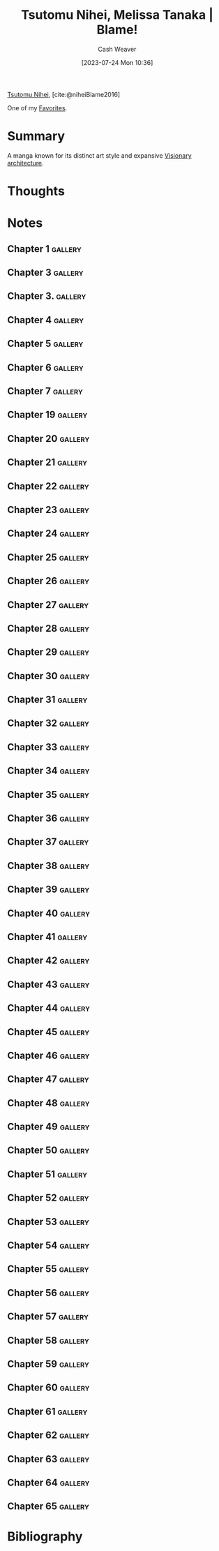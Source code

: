 :PROPERTIES:
:ROAM_REFS: [cite:@niheiBlame2016]
:ID:       f63223ab-fdd7-493b-8d80-2efc34d60edd
:LAST_MODIFIED: [2023-12-14 Thu 12:46]
:END:
#+title: Tsutomu Nihei, Melissa Tanaka | Blame!
#+hugo_custom_front_matter: :slug "f63223ab-fdd7-493b-8d80-2efc34d60edd"
#+author: Cash Weaver
#+date: [2023-07-24 Mon 10:36]
#+filetags: :reference:

[[id:dd2258c9-1cf4-498d-b25c-075b3d5456f2][Tsutomu Nihei]], [cite:@niheiBlame2016]

One of my [[id:2a586a0e-eddc-4903-9c90-7e3a91e3204c][Favorites]].

* Summary
A manga known for its distinct art style and expansive [[id:0b177377-113b-43c9-83aa-319703d38fb8][Visionary architecture]].
* Thoughts
* Notes
** Chapter 1 :gallery:
*** [[file:2023-07-25_20-20-43_005.jpg]]

*** [[file:2023-07-25_20-21-25_022.jpg]]
** Chapter 3 :gallery:
*** [[file:2023-07-25_20-27-17_011.jpg]]
** Chapter 3. :gallery:
*** [[file:2023-07-25_20-25-57_002.jpg]]

*** [[file:2023-07-25_20-26-16_009.jpg]]
** Chapter 4 :gallery:
*** [[file:2023-07-25_20-28-04_004.jpg]]
** Chapter 5 :gallery:
*** [[file:2023-07-25_20-33-23_016.jpg]]
** Chapter 6 :gallery:

*** [[file:2023-07-25_20-36-41_028.jpg]]
** Chapter 7 :gallery:
*** [[file:2023-07-25_20-40-52_028.jpg]]

*** [[file:2023-07-25_20-41-16_029.jpg]]
** Chapter 19 :gallery:

*** [[file:2023-07-25_20-22-24_001.jpg]]

*** [[file:2023-07-25_20-22-40_011.jpg]]
** Chapter 20 :gallery:
*** [[file:2023-07-25_20-24-58_023.jpg]]
** Chapter 21 :gallery:

*** [[file:2023-07-26_19-32-57_020.jpg]]

*** [[file:2023-07-26_19-34-19_023.jpg]]
** Chapter 22 :gallery:
*** [[file:2023-07-26_19-37-49_001.jpg]]

*** [[file:2023-07-26_19-39-00_010.jpg]]

*** [[file:2023-07-26_19-39-20_014.jpg]]

*** [[file:2023-07-26_19-40-49_023.jpg]]

*** [[file:2023-07-26_19-41-01_024.jpg]]

** Chapter 23 :gallery:
*** [[file:2023-07-26_19-43-05_015.jpg]]

*** [[file:2023-07-26_19-44-51_016.jpg]]

*** [[file:2023-07-26_19-45-30_023.jpg]]

*** [[file:2023-07-26_19-46-24_030.jpg]]

** Chapter 24 :gallery:
*** [[file:2023-07-26_19-47-05_002.jpg]]

*** [[file:2023-07-26_19-47-20_005.jpg]]

*** [[file:2023-07-26_19-47-39_008.jpg]]

*** [[file:2023-07-26_19-48-00_013.jpg]]

*** [[file:2023-07-26_19-49-30_024.jpg]]

*** [[file:2023-07-26_19-49-38_025.jpg]]

*** [[file:2023-07-26_19-50-54_029.jpg]]

** Chapter 25 :gallery:
*** [[file:2023-07-26_19-54-07_020.jpg]]

*** [[file:2023-07-26_19-55-33_029.jpg]]

** Chapter 26 :gallery:
*** [[file:2023-07-26_19-56-49_002.jpg]]

*** [[file:2023-07-26_19-56-56_003.jpg]]

*** [[file:2023-07-26_19-57-09_004.jpg]]

*** [[file:2023-07-26_19-57-17_005.jpg]]

*** [[file:2023-07-26_19-57-46_009.jpg]]

*** [[file:2023-07-26_20-01-14_016.jpg]]

*** [[file:2023-07-26_20-01-40_021.jpg]]

*** [[file:2023-07-26_20-01-48_022.jpg]]

*** [[file:2023-07-26_20-04-16_028.jpg]]

*** [[file:2023-07-26_20-05-04_030.jpg]]

*** [[file:2023-07-26_20-05-15_031.jpg]]

*** [[file:2023-07-26_20-06-07_038.jpg]]

*** [[file:2023-07-26_20-06-53_046.jpg]]

** Chapter 27 :gallery:
*** [[file:2023-07-26_20-07-45_001.jpg]]

*** [[file:2023-07-26_20-08-25_004.jpg]]

*** [[file:2023-07-26_20-09-25_011.jpg]]

*** [[file:2023-07-26_20-09-41_016.jpg]]

** Chapter 28 :gallery:
*** [[file:2023-07-26_20-12-09_001.jpg]]

*** [[file:2023-07-26_20-12-49_004.jpg]]

*** [[file:2023-07-26_20-13-00_005.jpg]]
** Chapter 29 :gallery:
*** [[file:2023-07-26_20-16-37_001.jpg]]

*** [[file:2023-07-26_20-16-49_003.jpg]]

*** [[file:2023-07-26_20-18-11_008.jpg]]

*** [[file:2023-07-26_20-20-15_016.jpg]]

*** [[file:2023-07-26_20-20-24_017.jpg]]

*** [[file:2023-07-26_20-20-50_019.jpg]]

*** [[file:2023-07-26_20-21-22_022.jpg]]

*** [[file:2023-07-26_20-21-32_023.jpg]]

*** [[file:2023-07-26_20-21-45_024.jpg]]
** Chapter 30 :gallery:
*** [[file:2023-07-26_20-23-53_001.jpg]]

*** [[file:2023-07-26_20-24-06_002.jpg]]

*** [[file:2023-07-26_20-24-20_004.jpg]]

*** [[file:2023-07-26_20-25-19_008.jpg]]

*** [[file:2023-07-26_20-25-57_014.jpg]]

*** [[file:2023-07-26_20-27-57_033.jpg]]

*** [[file:2023-07-26_20-28-06_034.jpg]]

*** [[file:2023-07-26_20-28-42_035.jpg]]

*** [[file:2023-07-26_20-30-09_040.jpg]]
** Chapter 31 :gallery:
*** [[file:2023-07-26_20-31-11_004.jpg]]

*** [[file:2023-07-26_20-34-49_029.jpg]]
** Chapter 32 :gallery:

*** [[file:2023-07-26_20-35-33_002.jpg]]

*** [[file:2023-07-26_20-35-57_006.jpg]]

*** [[file:2023-07-26_20-36-20_008.jpg]]

*** [[file:2023-07-26_20-37-30_016.jpg]]

*** [[file:2023-07-26_20-40-37_020.jpg]]

*** [[file:2023-07-26_20-40-49_022.jpg]]

*** [[file:2023-07-26_20-41-04_024.jpg]]

*** [[file:2023-07-26_20-41-11_025.jpg]]

*** [[file:2023-07-26_20-41-19_026.jpg]]
** Chapter 33 :gallery:
*** [[file:2023-07-27_20-11-16_002.jpg]]
** Chapter 34 :gallery:
*** [[file:2023-07-27_20-14-02_001.jpg]]

*** [[file:2023-07-27_20-14-40_009.jpg]]

*** [[file:2023-07-27_20-14-45_010.jpg]]

*** [[file:2023-07-27_20-14-58_011.jpg]]
** Chapter 35 :gallery:
*** [[file:2023-07-27_20-18-35_017.png]]

*** [[file:2023-07-27_20-19-12_028.jpg]]
** Chapter 36 :gallery:
*** [[file:2023-07-27_20-19-49_001.jpg]]

*** [[file:2023-07-27_20-20-02_002.jpg]]

*** [[file:2023-07-27_20-20-12_004.jpg]]

*** [[file:2023-07-27_20-21-16_020.jpg]]
** Chapter 37 :gallery:
*** [[file:2023-07-27_20-21-53_002.jpg]]

*** [[file:2023-07-27_20-22-04_005.jpg]]

*** [[file:2023-07-27_20-22-13_006.jpg]]

*** [[file:2023-07-27_20-23-01_022.jpg]]
** Chapter 38 :gallery:

*** [[file:2023-07-27_20-23-34_002.jpg]]

*** [[file:2023-07-27_20-24-45_017.jpg]]
** Chapter 39 :gallery:
*** [[file:2023-07-27_20-27-08_012.jpg]]

*** [[file:2023-07-27_20-28-24_030.jpg]]
** Chapter 40 :gallery:

*** [[file:2023-07-28_05-39-42_004.jpg]]

*** [[file:2023-07-28_05-39-59_006.jpg]]

*** [[file:2023-07-28_05-40-05_007.jpg]]
** Chapter 41 :gallery:
*** [[file:2023-07-28_05-44-29_018.jpg]]
** Chapter 42 :gallery:

*** [[file:2023-07-28_05-45-37_002.png]]

*** [[file:2023-07-28_05-46-22_010.jpg]]

*** [[file:2023-07-28_05-46-28_011.jpg]]

*** [[file:2023-07-28_05-46-38_013.jpg]]

*** [[file:2023-07-28_05-46-45_014.jpg]]

*** [[file:2023-07-28_05-47-18_023.jpg]]
** Chapter 43 :gallery:
*** [[file:2023-07-28_05-49-32_007.jpg]]

*** [[file:2023-07-28_05-49-39_013.jpg]]
** Chapter 44 :gallery:
*** [[file:2023-07-28_05-52-19_009.jpg]]

*** [[file:2023-07-28_05-52-25_010.jpg]]
** Chapter 45 :gallery:
*** [[file:2023-07-28_05-54-23_027.jpg]]

*** [[file:2023-07-28_05-54-33_028.jpg]]

*** [[file:2023-07-28_05-54-40_029.jpg]]

*** [[file:2023-07-28_05-54-46_030.jpg]]
** Chapter 46 :gallery:

*** [[file:2023-07-28_05-57-03_003.jpg]]

*** [[file:2023-07-28_05-57-14_008.jpg]]

*** [[file:2023-07-28_05-57-30_010.jpg]]

*** [[file:2023-07-28_05-57-37_011.jpg]]

*** [[file:2023-07-28_05-57-43_012.jpg]]

*** [[file:2023-07-28_05-59-14_020.jpg]]

*** [[file:2023-07-28_05-59-36_021.jpg]]

*** [[file:2023-07-28_06-00-09_026.jpg.jpeg]]

*** [[file:2023-07-28_06-00-22_029.jpg]]

*** [[file:2023-07-28_06-00-30_030.jpg]]
** Chapter 47 :gallery:
*** [[file:2023-07-28_06-00-49_001.jpg]]

*** [[file:2023-07-28_06-00-58_002.jpg]]

*** [[file:2023-07-28_06-01-05_003.jpg]]

*** [[file:2023-07-28_06-02-16_027.jpg]]
** Chapter 48 :gallery:
*** [[file:2023-07-28_06-04-22_025.jpg]]
** Chapter 49 :gallery:

*** [[file:2023-07-28_06-06-12_003.jpg]]

*** [[file:2023-07-28_06-06-55_017.jpg]]

*** [[file:2023-07-28_06-07-52_024.jpg]]

*** [[file:2023-07-28_06-07-57_025.jpg]]

*** [[file:2023-07-28_06-08-04_026.jpg]]
** Chapter 50 :gallery:
*** [[file:2023-07-28_06-08-52_008.jpg]]

*** [[file:2023-07-28_06-09-29_023.png]]

*** [[file:2023-07-28_06-09-35_024.jpg]]
** Chapter 51 :gallery:
*** [[file:2023-07-28_06-11-12_022.jpg]]

*** [[file:2023-07-28_06-11-24_023.jpg]]

*** [[file:2023-07-28_06-11-30_024.jpg]]

*** [[file:2023-07-28_06-11-48_029.jpg]]
** Chapter 52 :gallery:
*** [[file:2023-07-28_06-12-06_002.jpg]]

*** [[file:2023-07-28_06-12-15_004.jpg]]

*** [[file:2023-07-28_06-12-21_005.jpg]]
** Chapter 53 :gallery:
*** [[file:2023-07-28_06-16-11_005.jpg]]

*** [[file:2023-07-28_06-15-49_028.jpg]]
** Chapter 54 :gallery:
*** [[file:2023-07-28_06-15-14_018.jpg.jpeg]]
** Chapter 55 :gallery:

*** [[file:2023-07-28_06-16-40_004.jpg]]

*** [[file:2023-07-28_06-18-15_027.jpg]]

*** [[file:2023-07-28_06-18-24_028.jpg]]
** Chapter 56 :gallery:

*** [[file:2023-07-28_06-18-57_001.jpg.jpeg]]

*** [[file:2023-07-28_06-19-12_010.jpg]]

*** [[file:2023-07-28_06-19-51_014.jpg]]

*** [[file:2023-07-28_06-19-59_015.jpg]]
** Chapter 57 :gallery:

*** [[file:2023-07-28_06-21-07_002.jpg]]

*** [[file:2023-07-28_06-21-21_004.jpg]]

*** [[file:2023-07-28_06-21-59_010.jpg]]

*** [[file:2023-07-28_06-22-12_011.jpg]]

*** [[file:2023-07-28_06-22-39_012.jpg]]

*** [[file:2023-07-28_06-22-46_013.jpg]]

*** [[file:2023-07-28_06-22-55_014.jpg]]

*** [[file:2023-07-28_06-23-10_017.jpg]]

*** [[file:2023-07-28_06-23-54_020.jpg]]

*** [[file:2023-07-28_06-24-26_025.jpg]]

*** [[file:2023-07-28_06-24-32_026.jpg]]

*** [[file:2023-07-28_06-24-38_027.jpg]]

*** [[file:2023-07-28_06-24-50_029.jpg]]
** Chapter 58 :gallery:
*** [[file:2023-07-28_06-25-09_002.jpg]]

*** [[file:2023-07-28_06-25-15_004.jpg]]

*** [[file:2023-07-28_06-25-21_005.jpg]]

*** [[file:2023-07-28_06-25-42_012.jpg]]

*** [[file:2023-07-28_06-25-47_013.jpg]]

*** [[file:2023-07-28_06-25-53_014.jpg]]

*** [[file:2023-07-28_06-26-01_015.jpg]]

*** [[file:2023-07-28_06-26-34_015.jpg]]

*** [[file:2023-07-28_06-26-41_026.jpg]]
** Chapter 59 :gallery:

*** [[file:2023-07-28_06-27-07_001.jpg]]

*** [[file:2023-07-28_06-27-13_002.jpg]]

*** [[file:2023-07-28_06-27-23_003.jpg]]

*** [[file:2023-07-28_06-27-36_005.jpg]]

*** [[file:2023-07-28_06-27-53_007.jpg]]

*** [[file:2023-07-28_06-28-24_020.jpg]]

*** [[file:2023-07-28_06-28-38_021.jpg]]

*** [[file:2023-07-28_06-28-50_024.jpg]]

*** [[file:2023-07-28_06-28-58_026.jpg]]
** Chapter 60 :gallery:
*** [[file:2023-07-28_06-29-24_005.jpg]]

*** [[file:2023-07-28_06-29-39_008.jpg]]

*** [[file:2023-07-28_06-29-48_010.jpg]]

*** [[file:2023-07-28_06-29-58_013.jpg]]

*** [[file:2023-07-28_06-31-01_017.jpg]]

*** [[file:2023-07-28_06-31-07_018.jpg]]

*** [[file:2023-07-28_06-31-13_019.jpg]]

*** [[file:2023-07-28_06-31-22_021.jpg]]
** Chapter 61 :gallery:

*** [[file:2023-07-28_06-32-13_001.jpg]]

*** [[file:2023-07-28_06-32-20_002.jpg]]

*** [[file:2023-07-28_06-32-26_003.jpg]]

*** [[file:2023-07-28_06-32-39_005.jpg]]

*** [[file:2023-07-28_06-32-52_007.jpg]]

*** [[file:2023-07-28_06-33-12_011.jpg]]

*** [[file:2023-07-28_06-33-24_015.jpg]]

*** [[file:2023-07-28_06-33-43_019.jpg]]
** Chapter 62 :gallery:
*** [[file:2023-07-28_06-34-49_014.jpg]]

*** [[file:2023-07-28_06-34-55_015.jpg]]

*** [[file:2023-07-28_06-35-22_017.jpg]]

*** [[file:2023-07-28_06-35-30_018.jpg]]

*** [[file:2023-07-28_06-35-40_019.jpg]]

*** [[file:2023-07-28_06-35-56_024.jpg]]
** Chapter 63 :gallery:
*** [[file:2023-07-28_06-36-17_001.jpg]]

*** [[file:2023-07-28_06-36-41_008.jpg]]

*** [[file:2023-07-28_06-36-47_009.jpg]]

*** [[file:2023-07-28_06-38-05_025.jpg]]

*** [[file:2023-07-28_06-38-11_026.jpg]]
** Chapter 64 :gallery:

*** [[file:2023-07-28_06-39-24_001.jpg]]

*** [[file:2023-07-28_06-39-31_002.jpg]]

*** [[file:2023-07-28_06-39-51_005.jpg]]

*** [[file:2023-07-28_06-40-05_006.jpg]]

*** [[file:2023-07-28_06-40-33_011.jpg]]

*** [[file:2023-07-28_06-40-46_013.jpg]]
** Chapter 65 :gallery:
*** [[file:2023-07-28_06-42-23_001.jpg]]

*** [[file:2023-07-28_06-42-33_004.jpg]]

*** [[file:2023-07-28_06-42-42_006.jpg]]

*** [[file:2023-07-28_06-42-51_008.jpg]]

*** [[file:2023-07-28_06-43-20_017.jpg]]

*** [[file:2023-07-28_06-43-29_020.jpg]]

*** [[file:2023-07-28_06-43-43_023.jpg]]

*** [[file:2023-07-28_06-43-53_024.jpg]]

*** [[file:2023-07-28_06-43-59_025.jpg]]

*** [[file:2023-07-28_06-44-18_027.jpg]]

*** [[file:2023-07-28_06-44-24_028.jpg]]
* Flashcards :noexport:
* Bibliography
#+print_bibliography:
